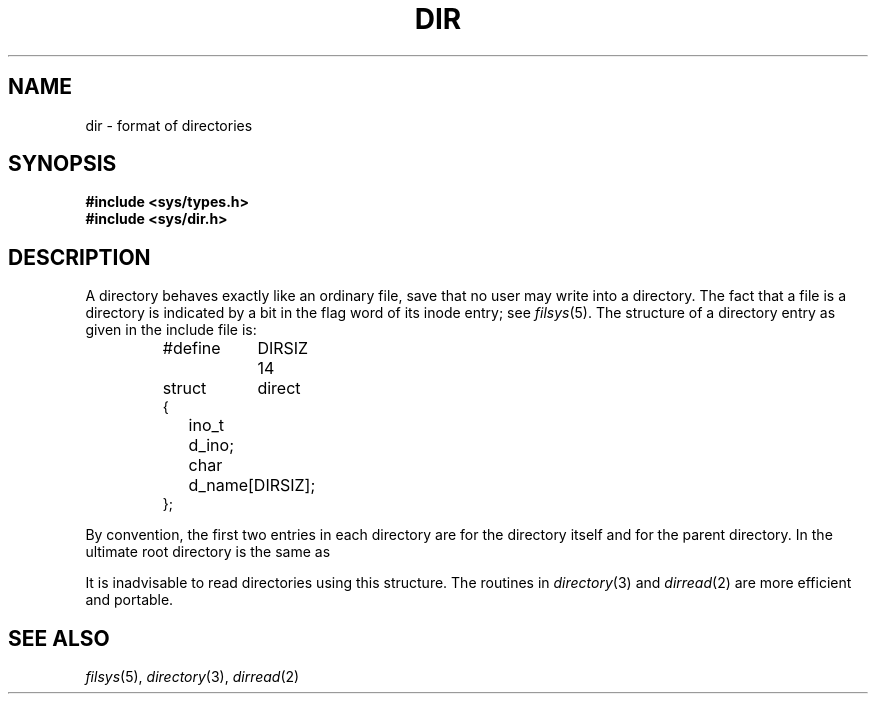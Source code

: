 .TH DIR 5
.CT 1 dirs
.SH NAME
dir \- format of directories
.SH SYNOPSIS
.B #include <sys/types.h>
.br
.B #include <sys/dir.h>
.SH DESCRIPTION
A directory
behaves exactly like an ordinary file, save that no
user may write into a directory.
The fact that a file is a directory is indicated by
a bit in the flag word of its inode entry;
see
.IR filsys (5).
The structure of a directory entry as given in the
include file is:
.IP
.EX
.ta \w'ifndef  'u +\w'DIRSIZ  'u
#define	DIRSIZ	14
struct	direct
{
	ino_t	d_ino;
	char	d_name[DIRSIZ];
};
.EE
.PP
By convention, the first two entries in each directory
are
.L .
for the directory itself and
.L ..
for the parent
directory.
In the ultimate root directory
.L ..
is the same as
.LR . .
.PP
It is inadvisable to read directories using this structure.
The routines in
.IR directory (3)
and
.IR dirread (2)
are more efficient and portable.
.SH "SEE ALSO"
.IR filsys (5), 
.IR directory (3),
.IR dirread (2)

